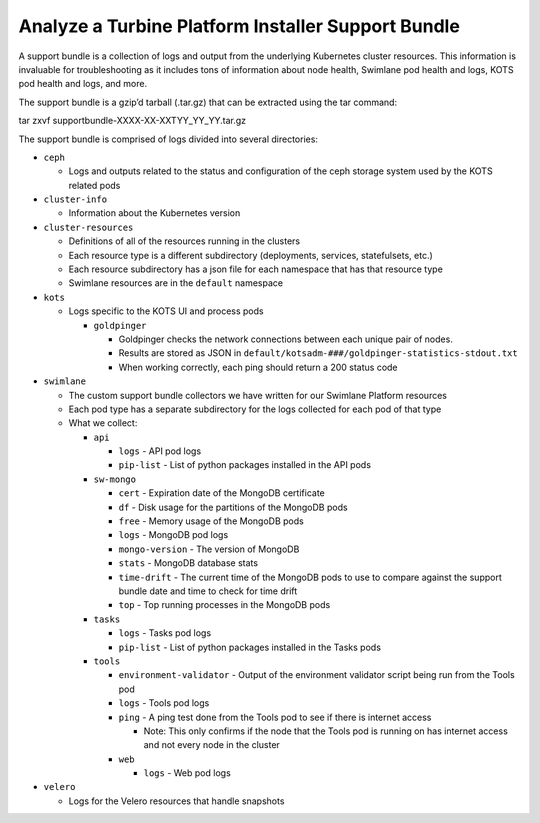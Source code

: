 .. _analyze-a-swimlane-platform-installer-support-bundle:

Analyze a Turbine Platform Installer Support Bundle
===================================================

A support bundle is a collection of logs and output from the underlying
Kubernetes cluster resources. This information is invaluable for
troubleshooting as it includes tons of information about node health,
Swimlane pod health and logs, KOTS pod health and logs, and more.

The support bundle is a gzip’d tarball (.tar.gz) that can be extracted
using the tar command:

tar zxvf supportbundle-XXXX-XX-XXTYY_YY_YY.tar.gz

The support bundle is comprised of logs divided into several
directories:

-  ``ceph``

   -  Logs and outputs related to the status and configuration of the
      ceph storage system used by the KOTS related pods

-  ``cluster-info``

   -  Information about the Kubernetes version

-  ``cluster-resources``

   -  Definitions of all of the resources running in the clusters

   -  Each resource type is a different subdirectory (deployments,
      services, statefulsets, etc.)

   -  Each resource subdirectory has a json file for each namespace that
      has that resource type

   -  Swimlane resources are in the ``default`` namespace

-  ``kots``

   -  Logs specific to the KOTS UI and process pods

      -  ``goldpinger``

         -  Goldpinger checks the network connections between each
            unique pair of nodes.

         -  Results are stored as JSON in
            ``default/kotsadm-###/goldpinger-statistics-stdout.txt``

         -  When working correctly, each ping should return a 200 status
            code

-  ``swimlane``

   -  The custom support bundle collectors we have written for our
      Swimlane Platform resources

   -  Each pod type has a separate subdirectory for the logs collected
      for each pod of that type

   -  What we collect:

      -  ``api``

         -  ``logs`` - API pod logs

         -  ``pip-list`` - List of python packages installed in the API
            pods

      -  ``sw-mongo``

         -  ``cert`` - Expiration date of the MongoDB certificate

         -  ``df`` - Disk usage for the partitions of the MongoDB pods

         -  ``free`` - Memory usage of the MongoDB pods

         -  ``logs`` - MongoDB pod logs

         -  ``mongo-version`` - The version of MongoDB

         -  ``stats`` - MongoDB database stats

         -  ``time-drift`` - The current time of the MongoDB pods to use
            to compare against the support bundle date and time to check
            for time drift

         -  ``top`` - Top running processes in the MongoDB pods

      -  ``tasks``

         -  ``logs`` - Tasks pod logs

         -  ``pip-list`` - List of python packages installed in the
            Tasks pods

      -  ``tools``

         -  ``environment-validator`` - Output of the environment
            validator script being run from the Tools pod

         -  ``logs`` - Tools pod logs

         -  ``ping`` - A ping test done from the Tools pod to see if
            there is internet access

            -  Note: This only confirms if the node that the Tools pod
               is running on has internet access and not every node in
               the cluster

         -  ``web``

            -  ``logs`` - Web pod logs

-  ``velero``

   -  Logs for the Velero resources that handle snapshots
